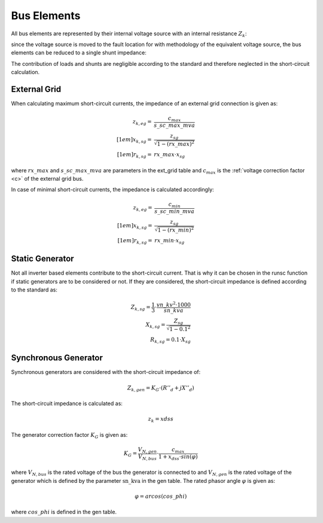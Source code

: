 Bus Elements
================

All bus elements are represented by their internal voltage source with an internal resistance :math:`Z_k`:

.. image:: bus.png
	:width: 15em
	:align: center
    
since the voltage source is moved to the fault location for with methodology of the equivalent voltage source, the bus elements
can be reduced to a single shunt impedance:
 
.. image:: bus_equivalent.png
	:width: 15em
	:align: center

The contribution of loads and shunts are negligible according to the standard and therefore neglected in the short-circuit calculation.
    
External Grid
-----------------

When calculating maximum short-circuit currents, the impedance of an external grid connection is given as:

.. math::

  z_{k, eg} =& \frac{c_{max}}{s\_sc\_max\_mva} \\[1em]
  x_{k, sg} =& \frac{z_{sg}}{\sqrt{1 - (rx\_max)^2}} \\[1em]
  r_{k, sg} =& rx\_max \cdot x_{sg} 
  
where :math:`rx\_max` and :math:`s\_sc\_max\_mva` are parameters in the ext_grid table and :math:`c_{max}` is the :ref:`voltage correction factor <c>` of the
external grid bus.

In case of minimal short-circuit currents, the impedance is calculated accordingly:

.. math::

  z_{k, eg} =& \frac{c_{min}}{s\_sc\_min\_mva} \\[1em]
  x_{k, sg} =& \frac{z_{sg}}{\sqrt{1 - (rx\_min)^2}} \\[1em]
  r_{k, sg} =& rx\_min \cdot x_{sg} 

Static Generator
-----------------------
Not all inverter based elements contribute to the short-circuit current. That is why it can be chosen in the runsc function if static generators
are to be considered or not. If they are considered, the short-circuit impedance is defined according to the standard as:

.. math::

    Z_{k, sg} = \frac{1}{3} \cdot \frac{vn\_kv^2 \cdot 1000}{sn\_kva} \\
    X_{k, sg} = \frac{Z_{sg}}{\sqrt{1 - 0.1^2}} \\
    R_{k, sg} = 0.1 \cdot X_{sg}

Synchronous Generator
-----------------------
Synchronous generators are considered with the short-circuit impedance of:

.. math::
    \underline{Z}_{k, gen} = K_G \cdot (R''_d + jX''_d)

The short-circuit impedance is calculated as:

.. math::

    z_k = xdss  
    
The generator correction factor :math:`K_G` is given as:

.. math::

    K_G = \frac{V_{N, gen}}{V_{N, bus}} \cdot \frac{c_{max}}{1 + x_{dss} \cdot sin(\varphi)}
    
where :math:`V_{N, bus}` is the rated voltage of the bus the generator is connected to and :math:`V_{N, gen}` is the rated voltage of the 
generator which is defined by the parameter :math:`\text{sn\_kva}` in the gen table. The rated phasor angle :math:`\varphi` is given as:

.. math::

    \varphi = arcos(cos\_phi)
    
where :math:`cos\_phi` is defined in the gen table.


